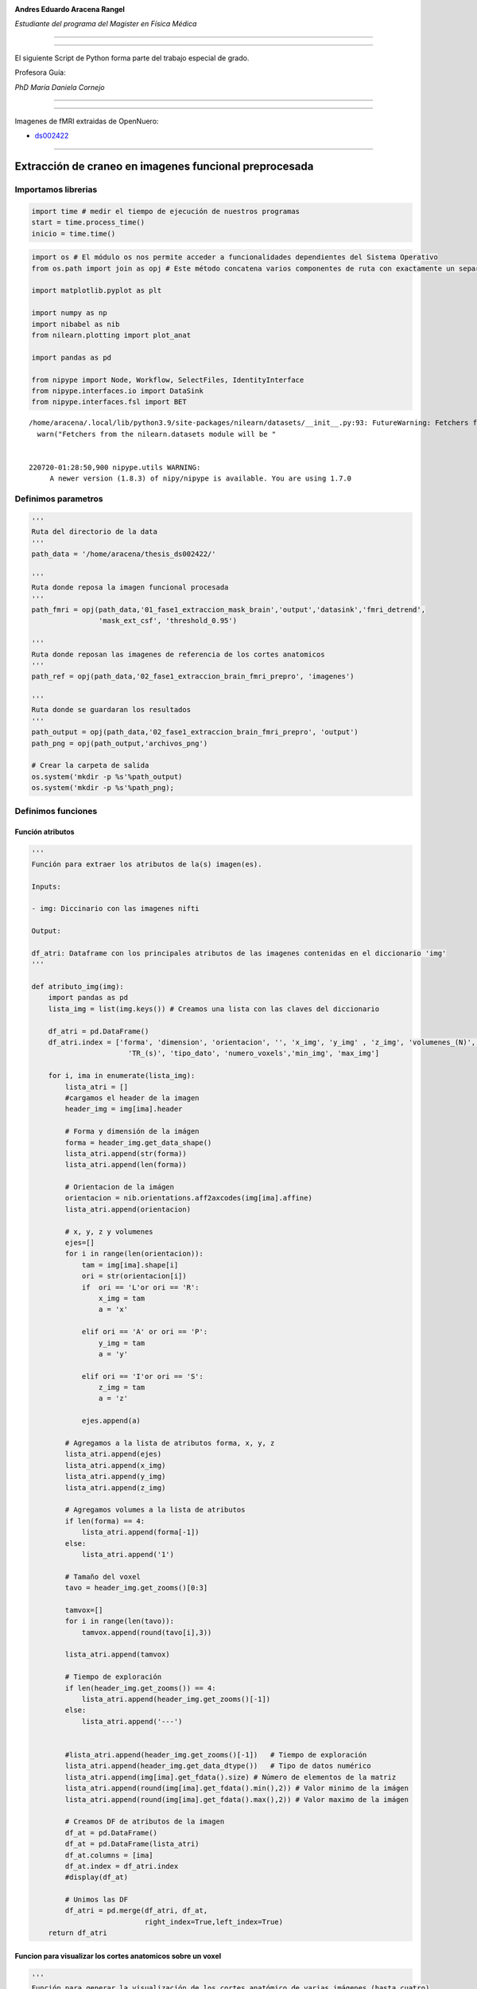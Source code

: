 |image0|

**Andres Eduardo Aracena Rangel**

*Estudiante del programa del Magister en Física Médica*

--------------

--------------

El siguiente Script de Python forma parte del trabajo especial de grado.

Profesora Guía:

*PhD María Daniela Cornejo*

--------------

--------------

Imagenes de fMRI extraidas de OpenNuero:

-  `ds002422 <https://openneuro.org/datasets/ds002422/versions/1.1.0>`__

--------------

Extracción de craneo en imagenes funcional preprocesada
=======================================================

Importamos librerias
--------------------

.. code:: python

   import time # medir el tiempo de ejecución de nuestros programas
   start = time.process_time()
   inicio = time.time()

.. code:: python

   import os # El módulo os nos permite acceder a funcionalidades dependientes del Sistema Operativo
   from os.path import join as opj # Este método concatena varios componentes de ruta con exactamente un separador de directorio(‘/’)

   import matplotlib.pyplot as plt

   import numpy as np
   import nibabel as nib
   from nilearn.plotting import plot_anat

   import pandas as pd

   from nipype import Node, Workflow, SelectFiles, IdentityInterface
   from nipype.interfaces.io import DataSink
   from nipype.interfaces.fsl import BET

::

   /home/aracena/.local/lib/python3.9/site-packages/nilearn/datasets/__init__.py:93: FutureWarning: Fetchers from the nilearn.datasets module will be updated in version 0.9 to return python strings instead of bytes and Pandas dataframes instead of Numpy arrays.
     warn("Fetchers from the nilearn.datasets module will be "


   220720-01:28:50,900 nipype.utils WARNING:
        A newer version (1.8.3) of nipy/nipype is available. You are using 1.7.0

Definimos parametros
--------------------

.. code:: python

   '''
   Ruta del directorio de la data
   '''
   path_data = '/home/aracena/thesis_ds002422/' 

   '''
   Ruta donde reposa la imagen funcional procesada
   '''
   path_fmri = opj(path_data,'01_fase1_extraccion_mask_brain','output','datasink','fmri_detrend',
                   'mask_ext_csf', 'threshold_0.95')

   '''
   Ruta donde reposan las imagenes de referencia de los cortes anatomicos
   '''
   path_ref = opj(path_data,'02_fase1_extraccion_brain_fmri_prepro', 'imagenes')

   '''
   Ruta donde se guardaran los resultados
   '''
   path_output = opj(path_data,'02_fase1_extraccion_brain_fmri_prepro', 'output')
   path_png = opj(path_output,'archivos_png')
                  
   # Crear la carpeta de salida
   os.system('mkdir -p %s'%path_output)
   os.system('mkdir -p %s'%path_png);

Definimos funciones
-------------------

Función atributos
~~~~~~~~~~~~~~~~~

.. code:: python

   '''
   Función para extraer los atributos de la(s) imagen(es).

   Inputs:

   - img: Diccinario con las imagenes nifti

   Output:

   df_atri: Dataframe con los principales atributos de las imagenes contenidas en el diccionario 'img'
   '''

   def atributo_img(img):
       import pandas as pd
       lista_img = list(img.keys()) # Creamos una lista con las claves del diccionario

       df_atri = pd.DataFrame()
       df_atri.index = ['forma', 'dimension', 'orientacion', '', 'x_img', 'y_img' , 'z_img', 'volumenes_(N)', 'voxel_size_(mm)', 
                          'TR_(s)', 'tipo_dato', 'numero_voxels','min_img', 'max_img']
       
       for i, ima in enumerate(lista_img):
           lista_atri = []
           #cargamos el header de la imagen
           header_img = img[ima].header
           
           # Forma y dimensión de la imágen
           forma = header_img.get_data_shape() 
           lista_atri.append(str(forma))
           lista_atri.append(len(forma))
           
           # Orientacion de la imágen
           orientacion = nib.orientations.aff2axcodes(img[ima].affine)
           lista_atri.append(orientacion)

           # x, y, z y volumenes
           ejes=[]
           for i in range(len(orientacion)):
               tam = img[ima].shape[i]
               ori = str(orientacion[i])
               if  ori == 'L'or ori == 'R':
                   x_img = tam
                   a = 'x'

               elif ori == 'A' or ori == 'P':
                   y_img = tam
                   a = 'y'

               elif ori == 'I'or ori == 'S':
                   z_img = tam
                   a = 'z'
                   
               ejes.append(a)
           
           # Agregamos a la lista de atributos forma, x, y, z
           lista_atri.append(ejes)
           lista_atri.append(x_img)
           lista_atri.append(y_img)
           lista_atri.append(z_img)
           
           # Agregamos volumes a la lista de atributos 
           if len(forma) == 4:
               lista_atri.append(forma[-1])
           else:
               lista_atri.append('1')

           # Tamaño del voxel
           tavo = header_img.get_zooms()[0:3]
           
           tamvox=[]
           for i in range(len(tavo)):
               tamvox.append(round(tavo[i],3))
               
           lista_atri.append(tamvox) 
           
           # Tiempo de exploración
           if len(header_img.get_zooms()) == 4:
               lista_atri.append(header_img.get_zooms()[-1])
           else:
               lista_atri.append('---')     
           
           
           #lista_atri.append(header_img.get_zooms()[-1])   # Tiempo de exploración
           lista_atri.append(header_img.get_data_dtype())   # Tipo de datos numérico
           lista_atri.append(img[ima].get_fdata().size) # Número de elementos de la matriz
           lista_atri.append(round(img[ima].get_fdata().min(),2)) # Valor minimo de la imágen
           lista_atri.append(round(img[ima].get_fdata().max(),2)) # Valor maximo de la imágen
           
           # Creamos DF de atributos de la imagen
           df_at = pd.DataFrame()
           df_at = pd.DataFrame(lista_atri)
           df_at.columns = [ima]
           df_at.index = df_atri.index
           #display(df_at)

           # Unimos las DF
           df_atri = pd.merge(df_atri, df_at,
                              right_index=True,left_index=True)
       return df_atri

Funcion para visualizar los cortes anatomicos sobre un voxel
~~~~~~~~~~~~~~~~~~~~~~~~~~~~~~~~~~~~~~~~~~~~~~~~~~~~~~~~~~~~

.. code:: python

   '''
   Función para generar la visualización de los cortes anatómico de varias imágenes (hasta cuatro) 

   Inputs:

   - img: Diccionario con las imágenes nifti
   - vol: Volumen donde se desea visualizar los cortes anatómicos
   - vox: Posición i,j,k del voxel sobre el cual se proyectarán los cortes
   #- nom_img = nombre de la imagen con que se desea visualizar y guardar

   Outputs:
   - plot de los diferentes cortes anatómicos sobre un voxel de las imágenes ingresadas en 'img'
   '''

   def visual_cortes_ana(img, vol, voxel):
       import nibabel as nib
       import numpy as np
       import matplotlib.pyplot as plt
       import matplotlib.image as mpimg
      
       # Creamos una lista con las claves del diccionario ingresado
       lista_img = list(img.keys())
       
       corte_sag = {}
       corte_cor = {}
       corte_axi = {}
       datos_img = {}
       x_cor = {}
       y_cor = {}
       z_cor = {}
       nomb_ori={}
       for i, ima in enumerate(lista_img):
           # Orientacion de la imágen
           orientacion = nib.orientations.aff2axcodes(img[ima].affine)
           # creamos un nombre para la grafica
           a = ','.join(orientacion)
           nomb_ori[ima] = '('+ a +')'
           
           #cargamos datos de la imagen
           datos_img[ima] = img[ima].get_fdata()
           ta = len(datos_img[ima].shape)
           if ta == 4:
               datos_img[ima] = datos_img[ima][...,vol]
           else:
               datos_img[ima] = datos_img[ima][...]

           #se extraen valores x, y, z del voxel ingresado y cortes segun posición anatómica
           for j in range(len(orientacion)):
               ori = str(orientacion[j])

               if  ori == 'L'or ori == 'R':
                   x_cor[ima] = voxel[j]
                   
                   # corte segun posición anatómica
                   if j == 0:
                       corte_sag[ima] = datos_img[ima][x_cor[ima],:,:]
                   elif j == 1:
                       corte_sag[ima] = datos_img[ima][:,x_cor[ima],:]
                   elif j == 2:
                       corte_sag[ima] = datos_img[ima][:,:,x_cor[ima]]

               elif ori == 'A' or ori == 'P':
                   y_cor[ima] = voxel[j]
                   
                   # corte segun posición anatómica
                   if j == 0:
                       corte_cor[ima] = datos_img[ima][y_cor[ima],:,:]
                   elif j == 1:
                       corte_cor[ima] = datos_img[ima][:,y_cor[ima],:]
                   elif j == 2:
                       corte_cor[ima] = datos_img[ima][:,:,y_cor[ima]]

               elif ori == 'I'or ori == 'S':
                   z_cor[ima] = voxel[j]
                   
                   # corte segun posición anatómica
                   if j == 0:
                       corte_axi[ima] = datos_img[ima][z_cor[ima],:,:]
                   elif j == 1:
                       corte_axi[ima] = datos_img[ima][:,z_cor[ima],:]
                   elif j == 2:
                       corte_axi[ima] = datos_img[ima][:,:,z_cor[ima]]
       
       # Definimos estilo de letra para la grafica
       font1 = {'fontsize':18, 'fontweight':'bold', 'color':'tab:blue'}
       font2  = {'fontsize':18, 'fontweight':'bold', 'color':'tab:red'}
       
       if (len(lista_img))==1:
           #Graficamos
           nom = lista_img[0] + '\n' + nomb_ori[lista_img[0]]

           fig, axes = plt.subplots(1,3, figsize=(15, 15))
           fig.suptitle(nom, fontweight ="bold", fontsize = 22, color = 'tab:blue')
           axes[0].imshow(corte_sag[ima], cmap = 'gray')
           axes[1].imshow(corte_cor[ima], cmap = 'gray')
           axes[2].imshow(corte_axi[ima], cmap = 'gray')
           for i in range(3):
               axes[i].axis('off')

           # Titulos de las graficas
           titulo =['Corte Sagital: '+ str(x_cor[ima]) + '\n', 
                    'Corte Coronal: '+ str(y_cor[ima]) + '\n',
                    'Corte Axial: '+ str(z_cor[ima]) + '\n']

           for i, title in enumerate(titulo):
               axes[i].set_title(title, fontdict=font2)

           plt.subplots_adjust(#left=0.5,
                           #bottom=0.5, 
                           #right=0.7,
                           hspace=0.3,
                           top=1.26)
           fig.patch.set_facecolor('xkcd:white')
           plt.show()
       
       else:
           # Graficamos
           fig, axes = plt.subplots(3, len(lista_img),figsize=(20, 20))
           for i, im in enumerate(lista_img):
               axes[0,i].imshow(corte_sag[im], cmap = 'gray')
               axes[1,i].imshow(corte_cor[im], cmap = 'gray')
               axes[2,i].imshow(corte_axi[im], cmap = 'gray')

           
               # Identificamos los cortes
               titulo =['Corte Sagital: '+ str(x_cor[im]) + '\n', 
                        'Corte Coronal: '+ str(y_cor[im]) + '\n',
                        'Corte Axial: '+ str(z_cor[im]) + '\n']

               for j, title in enumerate(titulo):
                   axes[j,i].xaxis.set_label_position('top')
                   axes[j,i].set_xlabel(title, fontdict=font2)
               

           # Titulos que que identifica la imagen y la orientacion
           for i,im in enumerate(lista_img):
               axes[0,i].set_title((im+'\n'+nomb_ori[im]+'\n'), 
                                   fontdict=font1)
           
           #for j in range(3):
               #for i in range(2):
                   #axes[j,i].axis('off')

       
           plt.subplots_adjust(#left=0.5,
                               #bottom=0.5, 
                               #right=0.7,        
                               #hspace=0.3,
                               top=0.91)
       plt.show()
       
       # cargamos imagen de referencia de los cortes anatomicos
       img_cor_sag = mpimg.imread(opj(path_ref,'corte_sagital.png'))
       img_cor_cor = mpimg.imread(opj(path_ref,'corte_coronal.png'))
       img_cor_axi = mpimg.imread(opj(path_ref,'corte_axial.png'))

       img_cor = [img_cor_sag,img_cor_cor,img_cor_axi]

       fig, axes = plt.subplots(1,3, figsize=(2,2))
       for i,imco in enumerate(img_cor):
           axes[i].imshow(img_cor[i])
           axes[i].axis('off')

       # para cambiar el espacio entre las subtramas de Matplotlib
       plt.subplots_adjust(left=0, 
                           bottom=0.1,  
                           right=7,  
                           top=0.9,  
                           wspace=1,  
                           hspace=0.4)
       #fig.tight_layout()
       fig.patch.set_facecolor('xkcd:white')
       plt.plot()

Función zoom
~~~~~~~~~~~~

.. code:: python

   '''
   Función para generar un zoom sobre una region de la imagen con un voxel de comparación

   Inputs:

   - img = Diccinario con las imagenes nifti
   - vol = volumen donde se desea visualizar los cortes anatomicos
   - tipo = indicar que corte desea visualizar:
               * 'sagital'
               * 'coronal'
               * 'axial'
   - corte = numero del corte a visualizar
   - ini_verti = valor inicial de la fila del corte seleccionado
   - ini_hori = valor inicial de la columna del corte seleccionado
   - n = numero de voxels tanto en filas y columnas que se desean para el zoom
   - pto = voxel en el corte anatomico para comparar

   Outputs:

   - plot de las imagenes ingresadas en 'img'
   - DF de comparación de valor de voxel en el voxel indicado
   '''

   def zoom(img, vol, tipo, corte, ini_verti, ini_hori, n):
       import numpy as np
       import matplotlib.pyplot as plt
       import matplotlib.image as mpimg
       import matplotlib.patches as patches
       import pandas as pd
       
       
       # Creamos una lista con las claves del diccionario ingresado
       lista_img = list(img.keys())
       
       x_cor = {} ; y_cor = {} ; z_cor = {}
       corte_sag = {} ; corte_cor = {} ; corte_axi = {}     
       datos_ori={} ; datos_img = {}
       orientacion={}
       nomb_ori={}
               
       for i, ima in enumerate(lista_img):
           # Orientacion de la imágen
           orientacion[ima] = nib.orientations.aff2axcodes(img[ima].affine)
           # creamos un nombre para la grafica
           a = ','.join(orientacion[ima])
           nomb_ori[ima] = '('+ a +')'
           
           #cargamos datos de la imagen
           datos_img[ima] = img[ima].get_fdata()
           ta = len(datos_img[ima].shape)
           if ta == 4:
               datos_img[ima] = datos_img[ima][...,vol]
           else:
               datos_img[ima] = datos_img[ima][...]

           #se extraen valores x, y, z del voxel ingresado y cortes segun posición anatómica
           for j in range(len(orientacion[ima])):
               ori = str(orientacion[ima][j])

               if  ori == 'L'or ori == 'R':                
                   # corte segun posición anatómica
                   if j == 0:
                       corte_sag[ima] = datos_img[ima][corte,:,:]
                   elif j == 1:
                       corte_sag[ima] = datos_img[ima][:,corte,:]
                   elif j == 2:
                       corte_sag[ima] = datos_img[ima][:,:,corte]

               elif ori == 'A' or ori == 'P':                
                   # corte segun posición anatómica
                   if j == 0:
                       corte_cor[ima] = datos_img[ima][corte,:,:]
                   elif j == 1:
                       corte_cor[ima] = datos_img[ima][:,corte,:]
                   elif j == 2:
                       corte_cor[ima] = datos_img[ima][:,:,corte]

               elif ori == 'I'or ori == 'S':
                   # corte segun posición anatómica
                   if j == 0:
                       corte_axi[ima] = datos_img[ima][corte,:,:]
                   elif j == 1:
                       corte_axi[ima] = datos_img[ima][:,corte,:]
                   elif j == 2:
                       corte_axi[ima] = datos_img[ima][:,:,corte]


       # Extraemos el corte segun el tipo
       corte_anat={} ; datos_zoom = {}
       for i, ima in enumerate(lista_img):
           if tipo  == 'sagital':
               corte_anat[ima] = corte_sag[ima]
               datos_zoom[ima] = corte_sag[ima][ini_verti : ini_verti+n,
                                           ini_hori : ini_hori+n]
           if tipo == 'coronal':
               corte_anat[ima] = corte_cor[ima]
               datos_zoom[ima] = corte_cor[ima][ini_verti : ini_verti+n,
                                           ini_hori : ini_hori+n]
           if tipo == 'axial':
               corte_anat[ima] = corte_axi[ima]
               datos_zoom[ima] = corte_axi[ima][ini_verti: ini_verti+n,
                                           ini_hori : ini_hori+n]
               
       # Graficamos
       font1 = {'fontsize':16, 'fontweight':'bold', 'color':'tab:blue'}
       font2  = {'fontsize':18, 'fontweight':'bold', 'color':'tab:red'}

       fig, axes = plt.subplots(len(datos_img),len(datos_img), figsize=(15, 15))
       nom_prin = 'Cortes ' +tipo+'es: '+ str(corte)
       fig.suptitle(nom_prin,fontweight ="bold", fontsize = 22, color = 'tab:blue')
       
       for j,im in enumerate(lista_img):
           axes[j,0].imshow(corte_anat[im], cmap = 'gray')
           axes[j,1].imshow(datos_zoom[im], cmap = 'gray')

           # Nombramos las imagenes        
           axes[j,0].xaxis.set_label_position('top')
           axes[j,0].set_xlabel(im+' '+ nomb_ori[ima] + '\n', fontdict=font2)
           axes[j,1].xaxis.set_label_position('top')
           axes[j,1].set_xlabel('zoom: '+im + '\n', fontdict=font2)

           # Recuadro que identifica la zona del zoom
           cua_1 = patches.Rectangle((ini_hori,ini_verti),n,n, linewidth=2, edgecolor = 'yellow', fill=False)
           axes[j,0].add_patch(cua_1)

           #resaltamos borde de la imagen zoom
           axes[j,1].spines['bottom'].set_color('yellow') ; axes[j,1].spines['bottom'].set_linewidth(10)
           axes[j,1].spines['top'].set_color('yellow') ; axes[j,1].spines['top'].set_linewidth(10)
           axes[j,1].spines['left'].set_color('yellow') ; axes[j,1].spines['left'].set_linewidth(10)
           axes[j,1].spines['right'].set_color('yellow') ; axes[j,1].spines['right'].set_linewidth(10)
           
           
       #display(df_compara.T)
       plt.subplots_adjust(#left=0.5,
                           #bottom=0.5, 
                           #right=0.7,        
                           #hspace=0.3,
                           top=0.92)

Función Zoom con voxel de comparación
~~~~~~~~~~~~~~~~~~~~~~~~~~~~~~~~~~~~~

.. code:: python

   '''
   Función para generar un zoom sobre una region de la imagen con un voxel de comparación

   Inputs:

   - img = Diccinario con las imagenes nifti
   - vol = volumen donde se desea visualizar los cortes anatomicos
   - tipo = indicar que corte desea visualizar:
               * 'sagital'
               * 'coronal'
               * 'axial'
   - corte = numero del corte a visualizar
   - ini_verti = valor inicial de la fila del corte seleccionado
   - ini_hori = valor inicial de la columna del corte seleccionado
   - n = numero de voxels tanto en filas y columnas que se desean para el zoom
   - pto = voxel en el corte anatomico para comparar

   Outputs:

   - plot de las imagenes ingresadas en 'img'
   - DF de comparación de valor de voxel en el voxel indicado
   '''

   def zoom_with_pto(img, vol, tipo, corte, ini_verti, ini_hori, n, pto):
       import numpy as np
       import matplotlib.pyplot as plt
       import matplotlib.image as mpimg
       import matplotlib.patches as patches
       import pandas as pd
       
       
       # Creamos una lista con las claves del diccionario ingresado
       lista_img = list(img.keys())
       
       x_cor = {} ; y_cor = {} ; z_cor = {}
       corte_sag = {} ; corte_cor = {} ; corte_axi = {}     
       datos_ori={} ; datos_img = {}
       orientacion={}
       nomb_ori={}


               
       for i, ima in enumerate(lista_img):
           # Orientacion de la imágen
           orientacion[ima] = nib.orientations.aff2axcodes(img[ima].affine)
           # creamos un nombre para la grafica
           a = ','.join(orientacion[ima])
           nomb_ori[ima] = '('+ a +')'
           
           #cargamos datos de la imagen
           datos_img[ima] = img[ima].get_fdata()
           ta = len(datos_img[ima].shape)
           if ta == 4:
               datos_img[ima] = datos_img[ima][...,vol]
           else:
               datos_img[ima] = datos_img[ima][...]

           #se extraen valores x, y, z del voxel ingresado y cortes segun posición anatómica
           for j in range(len(orientacion[ima])):
               ori = str(orientacion[ima][j])

               if  ori == 'L'or ori == 'R':                
                   # corte segun posición anatómica
                   if j == 0:
                       corte_sag[ima] = datos_img[ima][corte,:,:]
                   elif j == 1:
                       corte_sag[ima] = datos_img[ima][:,corte,:]
                   elif j == 2:
                       corte_sag[ima] = datos_img[ima][:,:,corte]

               elif ori == 'A' or ori == 'P':                
                   # corte segun posición anatómica
                   if j == 0:
                       corte_cor[ima] = datos_img[ima][corte,:,:]
                   elif j == 1:
                       corte_cor[ima] = datos_img[ima][:,corte,:]
                   elif j == 2:
                       corte_cor[ima] = datos_img[ima][:,:,corte]

               elif ori == 'I'or ori == 'S':
                   # corte segun posición anatómica
                   if j == 0:
                       corte_axi[ima] = datos_img[ima][corte,:,:]
                   elif j == 1:
                       corte_axi[ima] = datos_img[ima][:,corte,:]
                   elif j == 2:
                       corte_axi[ima] = datos_img[ima][:,:,corte]


       # Extraemos el corte segun el tipo
       corte_anat={} ; datos_zoom = {}
       for i, ima in enumerate(lista_img):
           if tipo  == 'sagital':
               corte_anat[ima] = corte_sag[ima]
               datos_zoom[ima] = corte_sag[ima][ini_verti : ini_verti+n,
                                           ini_hori : ini_hori+n]
           if tipo == 'coronal':
               corte_anat[ima] = corte_cor[ima]
               datos_zoom[ima] = corte_cor[ima][ini_verti : ini_verti+n,
                                           ini_hori : ini_hori+n]
           if tipo == 'axial':
               corte_anat[ima] = corte_axi[ima]
               datos_zoom[ima] = corte_axi[ima][ini_verti: ini_verti+n,
                                           ini_hori : ini_hori+n]
               
       # Graficamos
       font1 = {'fontsize':16, 'fontweight':'bold', 'color':'tab:blue'}
       font2  = {'fontsize':18, 'fontweight':'bold', 'color':'tab:red'}

       fig, axes = plt.subplots(len(datos_img),len(datos_img), figsize=(15, 15))
       nom_prin = 'Cortes ' +tipo+'es: '+ str(corte)
       fig.suptitle(nom_prin,fontweight ="bold", fontsize = 22, color = 'tab:blue')
       
       for j,im in enumerate(lista_img):
           axes[j,0].imshow(corte_anat[im], cmap = 'gray')
           axes[j,1].imshow(datos_zoom[im], cmap = 'gray')

           # Nombramos las imagenes        
           axes[j,0].xaxis.set_label_position('top')
           axes[j,0].set_xlabel(im+' '+ nomb_ori[ima] + '\n', fontdict=font2)
           axes[j,1].xaxis.set_label_position('top')
           axes[j,1].set_xlabel('zoom: '+im + '\n', fontdict=font2)

           # Recuadro que identifica la zona del zoom
           cua_1 = patches.Rectangle((ini_hori,ini_verti),n,n, linewidth=2, edgecolor = 'yellow', fill=False)
           axes[j,0].add_patch(cua_1)

           #resaltamos borde de la imagen zoom
           axes[j,1].spines['bottom'].set_color('yellow') ; axes[j,1].spines['bottom'].set_linewidth(10)
           axes[j,1].spines['top'].set_color('yellow') ; axes[j,1].spines['top'].set_linewidth(10)
           axes[j,1].spines['left'].set_color('yellow') ; axes[j,1].spines['left'].set_linewidth(10)
           axes[j,1].spines['right'].set_color('yellow') ; axes[j,1].spines['right'].set_linewidth(10)
           
       # Graficamos el punto
       for i,im in enumerate(lista_img):
           axes[i,0].scatter(pto[1], pto[0], 
                             marker="s", edgecolor='white', linewidth=2, color='red', s=40)
           axes[i,1].scatter(pto[1]-ini_hori, pto[0]-ini_verti, 
                             marker="s", edgecolor='white', linewidth=2, color='red', s=1200)
       
       
       # DF de comparación del valor del voxel
       df_compara = pd.DataFrame()
       df_compara.index = ['orientacion', 'x', 'y' , 'z', 
                           'volumen', 'valor_voxel']  
       
       for i, ima in enumerate(lista_img):
           lista_at = []
           
           if  ( (orientacion[ima][0] == 'L'or orientacion[ima][0] == 'R') and 
                (orientacion[ima][1] == 'A'or orientacion[ima][1] == 'P') and 
                (orientacion[ima][2] == 'I'or orientacion[ima][2] == 'S') ): 
               
               if tipo  == 'sagital':
                   x=corte ; y=pto[0] ; z=pto[1]
               elif tipo == 'coronal':
                   x=pto[0] ; y=corte ; z=pto[1]                
               elif tipo == 'axial':
                   x=pto[0] ; y=pto[1] ; z=corte

               if len(img[ima].shape) == 4:
                   volumen = vol
                   valor_voxel = img[ima].get_fdata()[x,y,z,vol]            
               else:
                   volumen = '0'
                   valor_voxel = img[ima].get_fdata()[x,y,z]
                   
           if  ( (orientacion[ima][0] == 'A'or orientacion[ima][0] == 'P') and 
                (orientacion[ima][1] == 'I'or orientacion[ima][1] == 'S') and 
                (orientacion[ima][2] == 'L'or orientacion[ima][2] == 'R') ): 
               if tipo  == 'sagital':
                   y=pto[0] ; z=pto[1] ; x=corte
               elif tipo == 'coronal':
                   y=corte ; z=pto[0]; x=pto[1]                 
               elif tipo == 'axial':
                   y=pto[0] ; z=corte ; x=pto[1] 
               if len(img[ima].shape) == 4:
                   volumen = vol
                   valor_voxel = img[ima].get_fdata()[y,z,x,vol]            
               else:
                   volumen = '0'
                   valor_voxel = img[ima].get_fdata()[y,z,x]
          
           # Agregamos valores a la lista
           lista_at.append(nomb_ori[ima])
           lista_at.extend([x,y,z])
           lista_at.append(volumen)
           lista_at.append(valor_voxel)
           
           # Creamos DF de la lista_at
           df_at = pd.DataFrame()
           df_at = pd.DataFrame(lista_at)
           df_at.columns = [ima]
           df_at.index = df_compara.index
           #display(df_at)

           # Unimos las DF
           df_compara = pd.merge(df_compara, df_at,
                              right_index=True,left_index=True)
           
       #display(df_compara.T)
       plt.subplots_adjust(#left=0.5,
                           #bottom=0.5, 
                           #right=0.7,        
                           #hspace=0.3,
                           top=0.9)
       return df_compara.T

Cargamos imagen y datos de la imagen funcional preprocesada
-----------------------------------------------------------

.. code:: python

   img_func = 'fmri_rest_prepro.nii.gz'
   img_func_orig = nib.load(opj(path_fmri,img_func)) # Cargamos imagen nifti
   datos_func_orig = img_func_orig.get_fdata()       # Cargamos datos de la imagen

Extraemos un volumen de la imagen funcional para procesar
---------------------------------------------------------

.. code:: python

   vol = 0
   img_func_pre = img_func_orig.slicer[...,vol]
   img_func_pre.shape

::

   (62, 62, 44)

.. code:: python

   '''
   Guardamos volumen extraido
   '''

   name_save = 'fmri_prepro_vol_'+str(vol)
   nib.save(img_func_pre, opj(path_output ,name_save +'.nii.gz'))

Definimos interface BET
-----------------------

.. code:: python

   new_name_save = 'fmri_prepro_bet_vol_'+str(vol)
   skullstrip = BET(in_file = opj(path_output,name_save +'.nii.gz'),
                    out_file = opj(path_output,new_name_save),
                    mask=True)
   res = skullstrip.run()

.. code:: python

   plot_anat(opj(path_output,new_name_save + '.nii.gz'), title='skullstrip fmri_prepro',
             display_mode='ortho', dim=-1, draw_cross=False, annotate=False);

.. figure:: output_24_0.png
   :alt: png

   png

Convolucionamos
---------------

Cargamos la imagen y datos de la mascara binaria de img_prepro
~~~~~~~~~~~~~~~~~~~~~~~~~~~~~~~~~~~~~~~~~~~~~~~~~~~~~~~~~~~~~~

.. code:: python

   '''
   Al ejecutar la interface BET, me genera una imagen binaria de la extración del cerebro,
   con el nombre de la imagen guardada mas la palabra 'mask'
   '''

   img_func_bi = new_name_save+'_mask'
   img_func_bin = nib.load(opj(path_output,img_func_bi+'.nii.gz')) # Cargamos imagen nifti
   datos_func_bin = img_func_bin.get_fdata()       # Cargamos datos de la imagen

.. code:: python

   plot_anat(img_func_bin, title='skullstrip fmri_prepro_binaria',
             display_mode='ortho', dim=-1, draw_cross=False, annotate=False);

.. figure:: output_28_0.png
   :alt: png

   png

.. _convolucionamos-1:

Convolucionamos
~~~~~~~~~~~~~~~

.. code:: python

   '''
   Copiamos datos de la imagen original
   '''
   datos_func_bet = np.copy(datos_func_orig)
   datos_func_bet.shape

::

   (62, 62, 44, 196)

.. code:: python

   '''
   Convolucionamos con la mascara binaria
   '''
   for i in range(datos_func_bet.shape[3]):
       datos_func_bet[:,:,:,i] = datos_func_bet[:,:,:,i]*datos_func_bin

   datos_func_bet.shape


   '''
   Guardamos la convolucion
   '''
   #creamos una imagen nifti, agregamos el header de la ingen funcional preporcesada original
   header = img_func_orig.header
   affine = img_func_orig.affine

   img_new = nib.Nifti1Image(datos_func_bet,affine, header)
   nib.save(img_new, opj(path_output, 'fmri_prepro_bet.nii.gz')) 

Diccionario con las imagenes a comparar
---------------------------------------

.. code:: python

   datos_img ={'func_prepro': datos_func_orig, 'func_prepro_bet': datos_func_bet}

Visualizamos
~~~~~~~~~~~~

.. code:: python

   img_func = 'fmri_prepro_bet.nii.gz'
   img_func_bet = nib.load(opj(path_output,img_func)) # Cargamos imagen nifti
   datos_func_bet = img_func_orig.get_fdata()    

.. code:: python

   img_oribet = {'func_prepro':img_func_orig, 'func_prepro_bet':img_func_bet}

.. code:: python

   visual_cortes_ana(img=img_oribet,
                     vol=30,
                     voxel=(34,36,30))

.. figure:: output_37_0.png
   :alt: png

   png

.. figure:: output_37_1.png
   :alt: png

   png

Zoom para comparara img_prepro e img_prepro_bet
-----------------------------------------------

.. code:: python

   zoom_with_pto(img=img_oribet,
                 vol=10,
                 tipo='sagital',
                 corte=30,
                 ini_verti=12, 
                 ini_hori=28,
                 n=10,
                 pto=(16,34)
                )

.. container::

   .. raw:: html

      <style scoped>
          .dataframe tbody tr th:only-of-type {
              vertical-align: middle;
          }

          .dataframe tbody tr th {
              vertical-align: top;
          }

          .dataframe thead th {
              text-align: right;
          }
      </style>

   .. raw:: html

      <table border="1" class="dataframe">

   .. raw:: html

      <thead>

   .. raw:: html

      <tr style="text-align: right;">

   .. raw:: html

      <th>

   .. raw:: html

      </th>

   .. raw:: html

      <th>

   orientacion

   .. raw:: html

      </th>

   .. raw:: html

      <th>

   x

   .. raw:: html

      </th>

   .. raw:: html

      <th>

   y

   .. raw:: html

      </th>

   .. raw:: html

      <th>

   z

   .. raw:: html

      </th>

   .. raw:: html

      <th>

   volumen

   .. raw:: html

      </th>

   .. raw:: html

      <th>

   valor_voxel

   .. raw:: html

      </th>

   .. raw:: html

      </tr>

   .. raw:: html

      </thead>

   .. raw:: html

      <tbody>

   .. raw:: html

      <tr>

   .. raw:: html

      <th>

   func_prepro

   .. raw:: html

      </th>

   .. raw:: html

      <td>

   (P,S,R)

   .. raw:: html

      </td>

   .. raw:: html

      <td>

   30

   .. raw:: html

      </td>

   .. raw:: html

      <td>

   16

   .. raw:: html

      </td>

   .. raw:: html

      <td>

   34

   .. raw:: html

      </td>

   .. raw:: html

      <td>

   10

   .. raw:: html

      </td>

   .. raw:: html

      <td>

   952.101196

   .. raw:: html

      </td>

   .. raw:: html

      </tr>

   .. raw:: html

      <tr>

   .. raw:: html

      <th>

   func_prepro_bet

   .. raw:: html

      </th>

   .. raw:: html

      <td>

   (P,S,R)

   .. raw:: html

      </td>

   .. raw:: html

      <td>

   30

   .. raw:: html

      </td>

   .. raw:: html

      <td>

   16

   .. raw:: html

      </td>

   .. raw:: html

      <td>

   34

   .. raw:: html

      </td>

   .. raw:: html

      <td>

   10

   .. raw:: html

      </td>

   .. raw:: html

      <td>

   0.0

   .. raw:: html

      </td>

   .. raw:: html

      </tr>

   .. raw:: html

      </tbody>

   .. raw:: html

      </table>

.. figure:: output_39_1.png
   :alt: png

   png

.. code:: python

   zoom_with_pto(img=img_oribet,
                 vol=10,
                 tipo='coronal',
                 corte=34,
                 ini_verti=18, 
                 ini_hori=10,
                 n=10,
                 pto=(23,15)
                )

.. container::

   .. raw:: html

      <style scoped>
          .dataframe tbody tr th:only-of-type {
              vertical-align: middle;
          }

          .dataframe tbody tr th {
              vertical-align: top;
          }

          .dataframe thead th {
              text-align: right;
          }
      </style>

   .. raw:: html

      <table border="1" class="dataframe">

   .. raw:: html

      <thead>

   .. raw:: html

      <tr style="text-align: right;">

   .. raw:: html

      <th>

   .. raw:: html

      </th>

   .. raw:: html

      <th>

   orientacion

   .. raw:: html

      </th>

   .. raw:: html

      <th>

   x

   .. raw:: html

      </th>

   .. raw:: html

      <th>

   y

   .. raw:: html

      </th>

   .. raw:: html

      <th>

   z

   .. raw:: html

      </th>

   .. raw:: html

      <th>

   volumen

   .. raw:: html

      </th>

   .. raw:: html

      <th>

   valor_voxel

   .. raw:: html

      </th>

   .. raw:: html

      </tr>

   .. raw:: html

      </thead>

   .. raw:: html

      <tbody>

   .. raw:: html

      <tr>

   .. raw:: html

      <th>

   func_prepro

   .. raw:: html

      </th>

   .. raw:: html

      <td>

   (P,S,R)

   .. raw:: html

      </td>

   .. raw:: html

      <td>

   15

   .. raw:: html

      </td>

   .. raw:: html

      <td>

   34

   .. raw:: html

      </td>

   .. raw:: html

      <td>

   23

   .. raw:: html

      </td>

   .. raw:: html

      <td>

   10

   .. raw:: html

      </td>

   .. raw:: html

      <td>

   12.789221

   .. raw:: html

      </td>

   .. raw:: html

      </tr>

   .. raw:: html

      <tr>

   .. raw:: html

      <th>

   func_prepro_bet

   .. raw:: html

      </th>

   .. raw:: html

      <td>

   (P,S,R)

   .. raw:: html

      </td>

   .. raw:: html

      <td>

   15

   .. raw:: html

      </td>

   .. raw:: html

      <td>

   34

   .. raw:: html

      </td>

   .. raw:: html

      <td>

   23

   .. raw:: html

      </td>

   .. raw:: html

      <td>

   10

   .. raw:: html

      </td>

   .. raw:: html

      <td>

   0.0

   .. raw:: html

      </td>

   .. raw:: html

      </tr>

   .. raw:: html

      </tbody>

   .. raw:: html

      </table>

.. figure:: output_40_1.png
   :alt: png

   png

.. code:: python

   zoom_with_pto(img=img_oribet,
                 vol=10,
                 tipo='axial',
                 corte=36,
                 ini_verti=12, 
                 ini_hori=25,
                 n=10,
                 pto=(17,31)
                )

.. container::

   .. raw:: html

      <style scoped>
          .dataframe tbody tr th:only-of-type {
              vertical-align: middle;
          }

          .dataframe tbody tr th {
              vertical-align: top;
          }

          .dataframe thead th {
              text-align: right;
          }
      </style>

   .. raw:: html

      <table border="1" class="dataframe">

   .. raw:: html

      <thead>

   .. raw:: html

      <tr style="text-align: right;">

   .. raw:: html

      <th>

   .. raw:: html

      </th>

   .. raw:: html

      <th>

   orientacion

   .. raw:: html

      </th>

   .. raw:: html

      <th>

   x

   .. raw:: html

      </th>

   .. raw:: html

      <th>

   y

   .. raw:: html

      </th>

   .. raw:: html

      <th>

   z

   .. raw:: html

      </th>

   .. raw:: html

      <th>

   volumen

   .. raw:: html

      </th>

   .. raw:: html

      <th>

   valor_voxel

   .. raw:: html

      </th>

   .. raw:: html

      </tr>

   .. raw:: html

      </thead>

   .. raw:: html

      <tbody>

   .. raw:: html

      <tr>

   .. raw:: html

      <th>

   func_prepro

   .. raw:: html

      </th>

   .. raw:: html

      <td>

   (P,S,R)

   .. raw:: html

      </td>

   .. raw:: html

      <td>

   31

   .. raw:: html

      </td>

   .. raw:: html

      <td>

   17

   .. raw:: html

      </td>

   .. raw:: html

      <td>

   36

   .. raw:: html

      </td>

   .. raw:: html

      <td>

   10

   .. raw:: html

      </td>

   .. raw:: html

      <td>

   1079.920044

   .. raw:: html

      </td>

   .. raw:: html

      </tr>

   .. raw:: html

      <tr>

   .. raw:: html

      <th>

   func_prepro_bet

   .. raw:: html

      </th>

   .. raw:: html

      <td>

   (P,S,R)

   .. raw:: html

      </td>

   .. raw:: html

      <td>

   31

   .. raw:: html

      </td>

   .. raw:: html

      <td>

   17

   .. raw:: html

      </td>

   .. raw:: html

      <td>

   36

   .. raw:: html

      </td>

   .. raw:: html

      <td>

   10

   .. raw:: html

      </td>

   .. raw:: html

      <td>

   0.0

   .. raw:: html

      </td>

   .. raw:: html

      </tr>

   .. raw:: html

      </tbody>

   .. raw:: html

      </table>

.. figure:: output_41_1.png
   :alt: png

   png

Aplicamos función atributos
---------------------------

.. code:: python

   atributo_img(img=img_oribet)

.. container::

   .. raw:: html

      <style scoped>
          .dataframe tbody tr th:only-of-type {
              vertical-align: middle;
          }

          .dataframe tbody tr th {
              vertical-align: top;
          }

          .dataframe thead th {
              text-align: right;
          }
      </style>

   .. raw:: html

      <table border="1" class="dataframe">

   .. raw:: html

      <thead>

   .. raw:: html

      <tr style="text-align: right;">

   .. raw:: html

      <th>

   .. raw:: html

      </th>

   .. raw:: html

      <th>

   func_prepro

   .. raw:: html

      </th>

   .. raw:: html

      <th>

   func_prepro_bet

   .. raw:: html

      </th>

   .. raw:: html

      </tr>

   .. raw:: html

      </thead>

   .. raw:: html

      <tbody>

   .. raw:: html

      <tr>

   .. raw:: html

      <th>

   forma

   .. raw:: html

      </th>

   .. raw:: html

      <td>

   (62, 62, 44, 196)

   .. raw:: html

      </td>

   .. raw:: html

      <td>

   (62, 62, 44, 196)

   .. raw:: html

      </td>

   .. raw:: html

      </tr>

   .. raw:: html

      <tr>

   .. raw:: html

      <th>

   dimension

   .. raw:: html

      </th>

   .. raw:: html

      <td>

   4

   .. raw:: html

      </td>

   .. raw:: html

      <td>

   4

   .. raw:: html

      </td>

   .. raw:: html

      </tr>

   .. raw:: html

      <tr>

   .. raw:: html

      <th>

   orientacion

   .. raw:: html

      </th>

   .. raw:: html

      <td>

   (P, S, R)

   .. raw:: html

      </td>

   .. raw:: html

      <td>

   (P, S, R)

   .. raw:: html

      </td>

   .. raw:: html

      </tr>

   .. raw:: html

      <tr>

   .. raw:: html

      <th>

   .. raw:: html

      </th>

   .. raw:: html

      <td>

   [y, z, x]

   .. raw:: html

      </td>

   .. raw:: html

      <td>

   [y, z, x]

   .. raw:: html

      </td>

   .. raw:: html

      </tr>

   .. raw:: html

      <tr>

   .. raw:: html

      <th>

   x_img

   .. raw:: html

      </th>

   .. raw:: html

      <td>

   44

   .. raw:: html

      </td>

   .. raw:: html

      <td>

   44

   .. raw:: html

      </td>

   .. raw:: html

      </tr>

   .. raw:: html

      <tr>

   .. raw:: html

      <th>

   y_img

   .. raw:: html

      </th>

   .. raw:: html

      <td>

   62

   .. raw:: html

      </td>

   .. raw:: html

      <td>

   62

   .. raw:: html

      </td>

   .. raw:: html

      </tr>

   .. raw:: html

      <tr>

   .. raw:: html

      <th>

   z_img

   .. raw:: html

      </th>

   .. raw:: html

      <td>

   62

   .. raw:: html

      </td>

   .. raw:: html

      <td>

   62

   .. raw:: html

      </td>

   .. raw:: html

      </tr>

   .. raw:: html

      <tr>

   .. raw:: html

      <th>

   volumenes_(N)

   .. raw:: html

      </th>

   .. raw:: html

      <td>

   196

   .. raw:: html

      </td>

   .. raw:: html

      <td>

   196

   .. raw:: html

      </td>

   .. raw:: html

      </tr>

   .. raw:: html

      <tr>

   .. raw:: html

      <th>

   voxel_size_(mm)

   .. raw:: html

      </th>

   .. raw:: html

      <td>

   [4.0, 4.0, 4.0]

   .. raw:: html

      </td>

   .. raw:: html

      <td>

   [4.0, 4.0, 4.0]

   .. raw:: html

      </td>

   .. raw:: html

      </tr>

   .. raw:: html

      <tr>

   .. raw:: html

      <th>

   TR_(s)

   .. raw:: html

      </th>

   .. raw:: html

      <td>

   3.56

   .. raw:: html

      </td>

   .. raw:: html

      <td>

   3.56

   .. raw:: html

      </td>

   .. raw:: html

      </tr>

   .. raw:: html

      <tr>

   .. raw:: html

      <th>

   tipo_dato

   .. raw:: html

      </th>

   .. raw:: html

      <td>

   float32

   .. raw:: html

      </td>

   .. raw:: html

      <td>

   float32

   .. raw:: html

      </td>

   .. raw:: html

      </tr>

   .. raw:: html

      <tr>

   .. raw:: html

      <th>

   numero_voxels

   .. raw:: html

      </th>

   .. raw:: html

      <td>

   33150656

   .. raw:: html

      </td>

   .. raw:: html

      <td>

   33150656

   .. raw:: html

      </td>

   .. raw:: html

      </tr>

   .. raw:: html

      <tr>

   .. raw:: html

      <th>

   min_img

   .. raw:: html

      </th>

   .. raw:: html

      <td>

   7.84

   .. raw:: html

      </td>

   .. raw:: html

      <td>

   0.0

   .. raw:: html

      </td>

   .. raw:: html

      </tr>

   .. raw:: html

      <tr>

   .. raw:: html

      <th>

   max_img

   .. raw:: html

      </th>

   .. raw:: html

      <td>

   1156.94

   .. raw:: html

      </td>

   .. raw:: html

      <td>

   941.74

   .. raw:: html

      </td>

   .. raw:: html

      </tr>

   .. raw:: html

      </tbody>

   .. raw:: html

      </table>

Tiempo de ejecución
-------------------

.. code:: python

   fin = time.time()
   end = time.process_time()
   tiempo = fin - inicio
   tiempo2 = end - start

   print('-----------------------------\n', 
         'tiempo de ejecución\n\n', tiempo, 'seg\n', tiempo/60, 'min\n',      
        '-----------------------------\n')
   print('---------------------------------------\n', 
         'tiempo de ejecución del sistema y CPU\n\n', tiempo2, 'seg\n', tiempo2/60, 'min\n',   
        '---------------------------------------\n')

::

   -----------------------------
    tiempo de ejecución

    11.405908584594727 seg
    0.19009847640991212 min
    -----------------------------

   ---------------------------------------
    tiempo de ejecución del sistema y CPU

    14.634349848 seg
    0.2439058308 min
    ---------------------------------------

FIN
---

.. |image0| image:: imagenes/UC_FMRI.jpg
